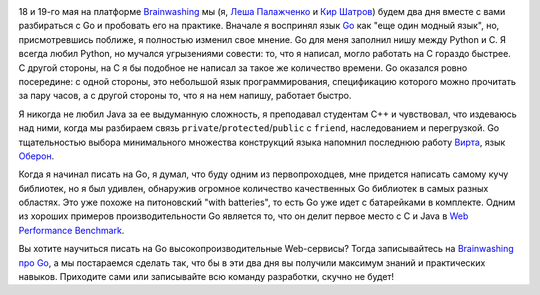 .. link:
.. description:
.. tags: go, golang, обучение
.. date: 2014/03/12 12:18:37
.. title: Brainwashing про Go
.. slug: brw-go

.. image:: /galleries/brw-go.png
    :alt: gopher

18 и 19-го мая на платформе `Brainwashing <http://brainwashing.pro/go/>`_ мы
(я, `Леша Палажченко <https://github.com/AlekSi/>`_ и `Кир Шатров <https://github.com/kirs/>`_)  будем два дня вместе
c вами разбираться с Go и пробовать его на практике. Вначале я воспринял язык `Go <http://golang.org/>`_
как "еще один модный язык", но, присмотревшись поближе, я полностью изменил свое мнение. Go для
меня заполнил нишу между Python и С. Я всегда любил Python, но мучался угрызениями совести: то, что я
написал, могло работать на C гораздо быстрее. С другой стороны, на C я бы подобное не написал за такое же
количество времени. Go оказался ровно посередине: с одной стороны, это небольшой язык программирования, спецификацию
которого можно прочитать за пару часов, а с другой стороны то, что я на нем напишу, работает быстро.

Я никогда не любил Java за ее выдуманную сложность, я преподавал студентам C++ и чувствовал, что издеваюсь
над ними, когда мы разбираем связь ``private``/``protected``/``public`` с ``friend``, наследованием и перегрузкой.
Go тщательностью выбора минимального множества конструкций языка напомнил последнюю работу
`Вирта <http://ru.wikipedia.org/wiki/Вирт,_Никлаус>`_, язык `Оберон <http://ru.wikipedia.org/wiki/Оберон_(язык_программирования)>`_.

Когда я начинал писать на Go, я думал, что буду одним из первопроходцев, мне придется написать самому
кучу библиотек, но я был удивлен, обнаружив огромное  количество качественных Go библиотек в самых разных областях.
Это уже похоже на питоновский "with batteries", то есть Go уже идет с батарейками в комплекте. Одним из хороших
примеров производительности Go является то, что он делит первое место с C и Java в
`Web Performance Benchmark <http://www.techempower.com/benchmarks/>`_.

Вы хотите научиться писать на Go высокопроизводительные Web-сервисы? Тогда записывайтесь на
`Brainwashing про Go <http://brainwashing.pro/go/>`_, а мы постараемся сделать так, что бы в эти два дня
вы получили максимум знаний и практических навыков. Приходите сами или записывайте всю команду разработки,
скучно не будет!